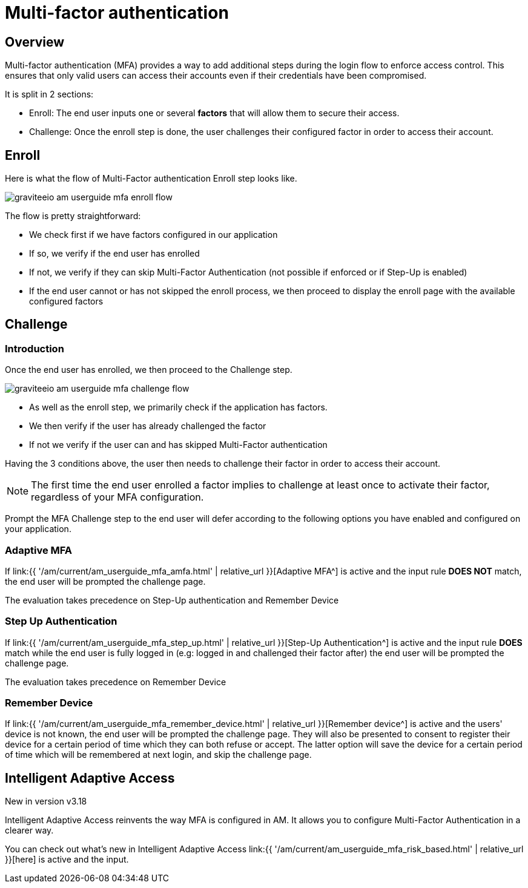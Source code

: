 = Multi-factor authentication
:page-sidebar: am_3_x_sidebar
:page-permalink: am/current/am_userguide_mfa.html
:page-folder: am/user-guide
:page-layout: am

== Overview

Multi-factor authentication (MFA) provides a way to add additional steps during the login flow to enforce access control.
This ensures that only valid users can access their accounts even if their credentials have been compromised.

It is split in 2 sections:

- Enroll: The end user inputs one or several *factors* that will allow them to secure their access.
- Challenge: Once the enroll step is done, the user challenges their configured factor in order to access their account.

== Enroll

Here is what the flow of Multi-Factor authentication Enroll step looks like.

image::{% link images/am/current/graviteeio-am-userguide-mfa-enroll-flow.png %}[]

The flow is pretty straightforward:

- We check first if we have factors configured in our application
- If so, we verify if the end user has enrolled
- If not, we verify if they can skip Multi-Factor Authentication (not possible if enforced or if Step-Up is enabled)
- If the end user cannot or has not skipped the enroll process, we then proceed to display the enroll page with the available
configured factors

== Challenge

=== Introduction

Once the end user has enrolled, we then proceed to the Challenge step.

image::{% link images/am/current/graviteeio-am-userguide-mfa-challenge-flow.png %}[]

- As well as the enroll step, we primarily check if the application has factors.
- We then verify if the user has already challenged the factor
- If not we verify if the user can and has skipped Multi-Factor authentication

Having the 3 conditions above, the user then needs to challenge their factor in order to access their account.

NOTE: The first time the end user enrolled a factor implies to challenge at least once to activate their factor, regardless
of your MFA configuration.

Prompt the MFA Challenge step to the end user will defer according to the following options you have enabled and configured on your application.

=== Adaptive MFA

If link:{{ '/am/current/am_userguide_mfa_amfa.html' | relative_url }}[Adaptive MFA^] is active and the input rule
*DOES NOT* match, the end user will be prompted the challenge page.

The evaluation takes precedence on Step-Up authentication and Remember Device

=== Step Up Authentication

If link:{{ '/am/current/am_userguide_mfa_step_up.html' | relative_url }}[Step-Up Authentication^] is active and the input
rule *DOES* match while the end user is fully logged in (e.g: logged in and challenged their factor after)  the end user will
be prompted the challenge page.

The evaluation takes precedence on Remember Device

=== Remember Device

If link:{{ '/am/current/am_userguide_mfa_remember_device.html' | relative_url }}[Remember device^] is active and the
users' device is not known, the end user will be prompted the challenge page. They will also be presented to consent
to register their device for a certain period of time which they can both refuse or accept. The latter option will save
the device for a certain period of time which will be remembered at next login, and skip the challenge page.

== Intelligent Adaptive Access

[label label-version]#New in version v3.18#

Intelligent Adaptive Access reinvents the way MFA is configured in AM. It allows you to configure Multi-Factor Authentication
in a clearer way.

You can check out what's new in Intelligent Adaptive Access link:{{ '/am/current/am_userguide_mfa_risk_based.html' | relative_url }}[here]
is active and the input.


